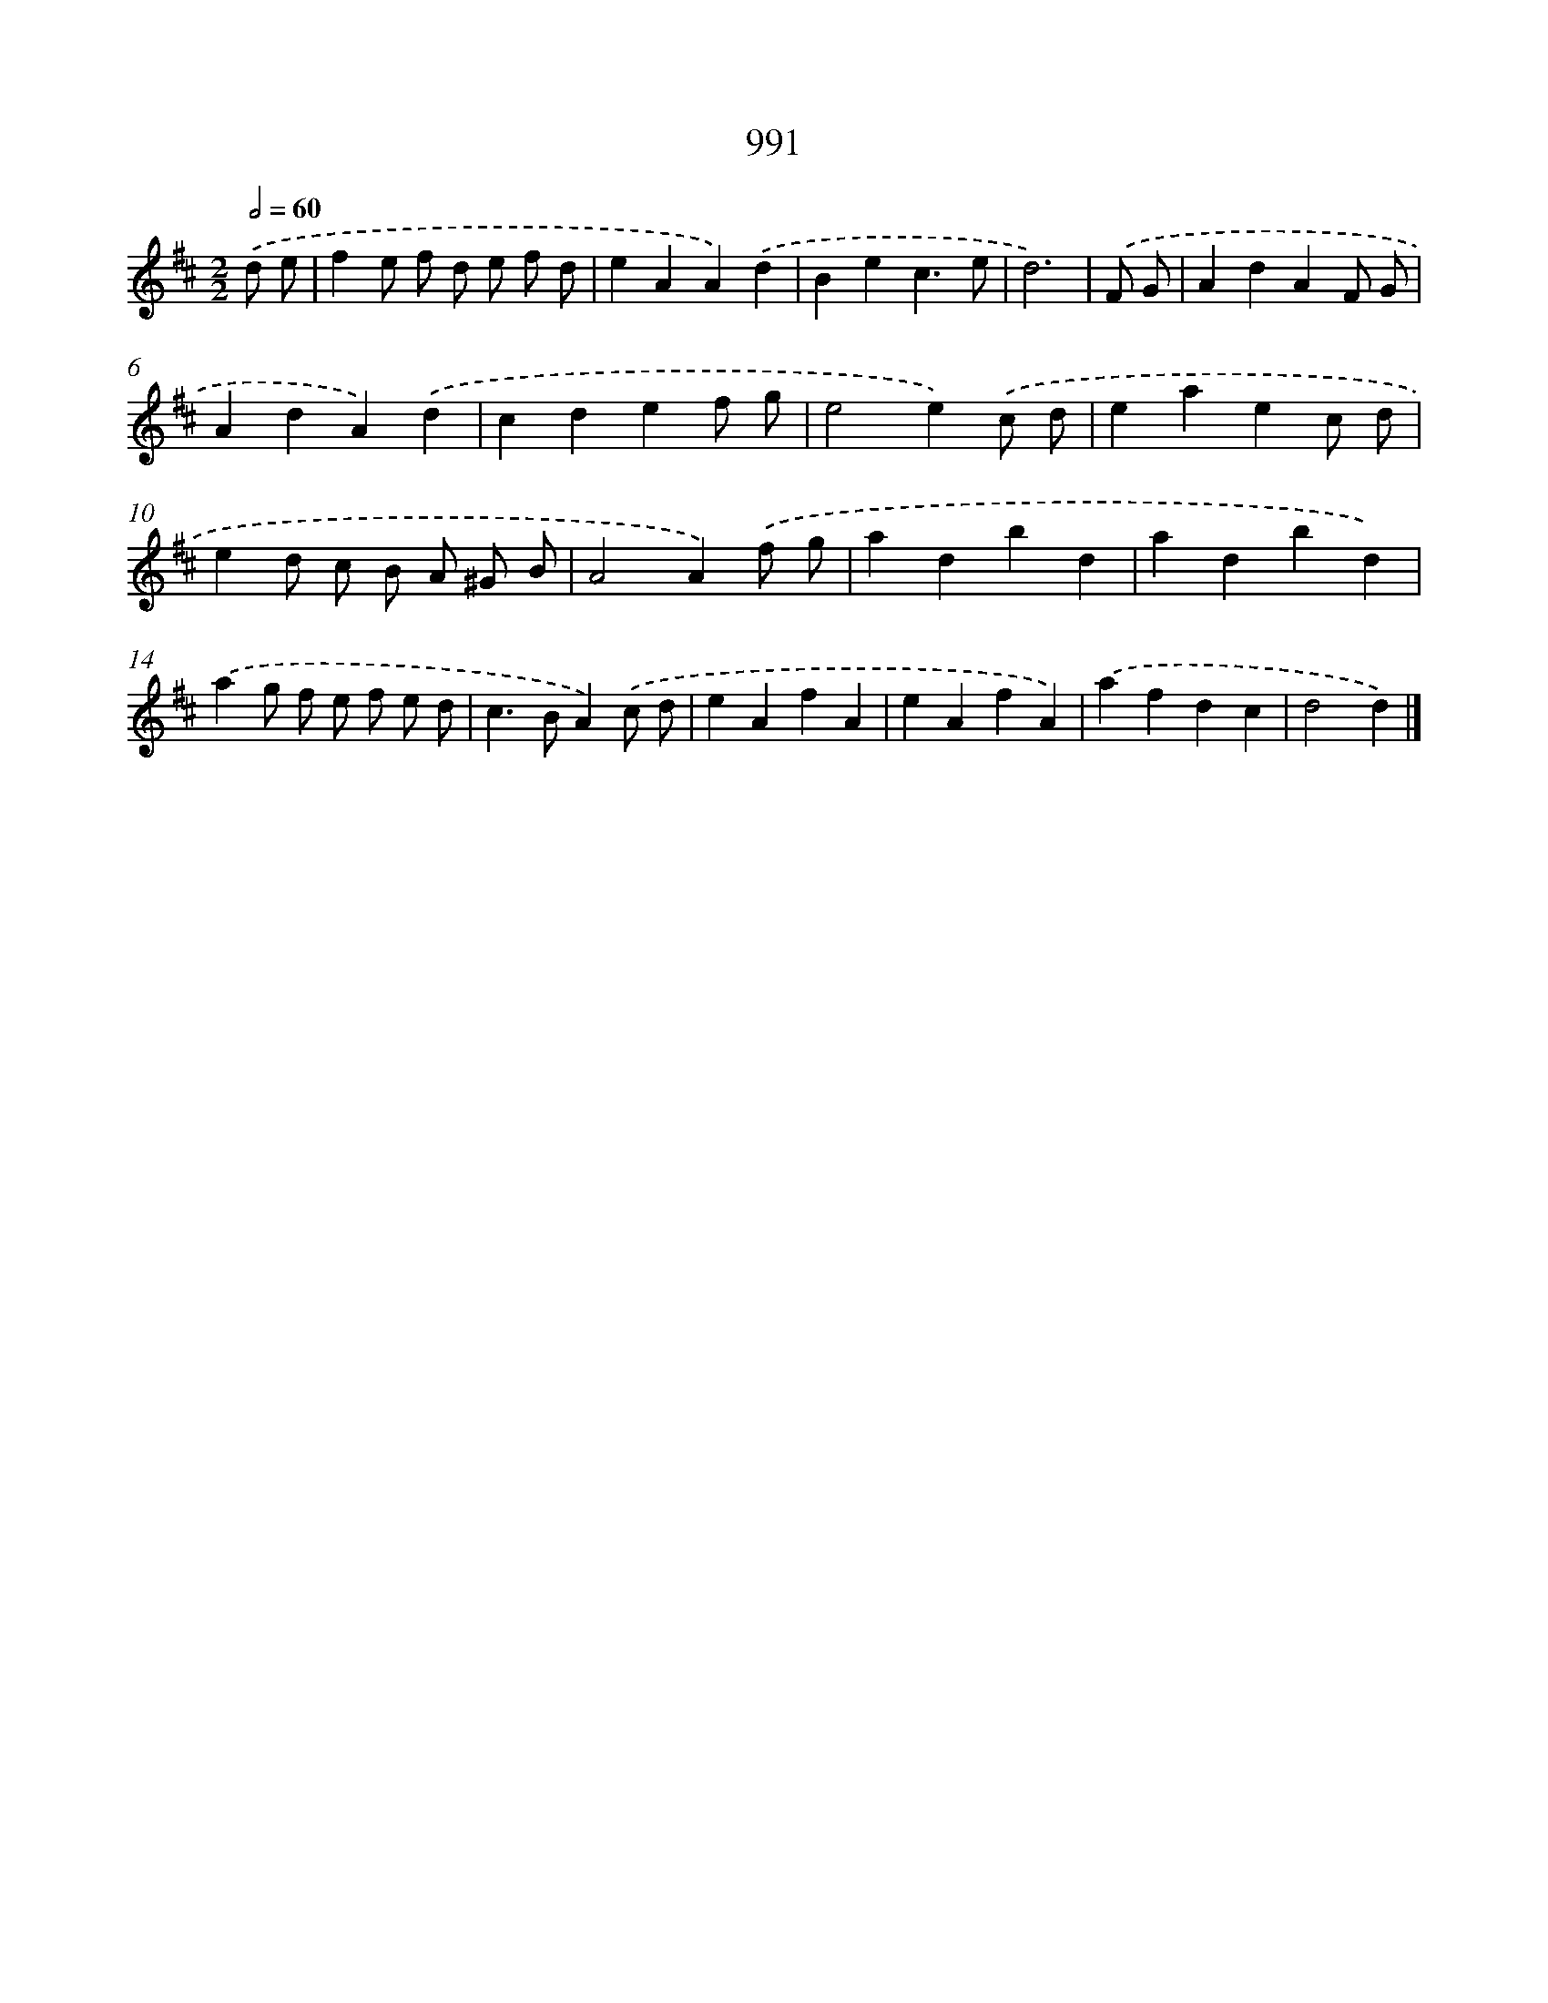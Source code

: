 X: 8765
T: 991
%%abc-version 2.0
%%abcx-abcm2ps-target-version 5.9.1 (29 Sep 2008)
%%abc-creator hum2abc beta
%%abcx-conversion-date 2018/11/01 14:36:50
%%humdrum-veritas 2368851370
%%humdrum-veritas-data 3209660642
%%continueall 1
%%barnumbers 0
L: 1/4
M: 2/2
Q: 1/2=60
K: D clef=treble
.('d/ e/ [I:setbarnb 1]|
fe/ f/ d/ e/ f/ d/ |
eAA).('d |
Bec3/e/ |
d3) |
.('F/ G/ [I:setbarnb 5]|
AdAF/ G/ |
AdA).('d |
cdef/ g/ |
e2e).('c/ d/ |
eaec/ d/ |
ed/ c/ B/ A/ ^G/ B/ |
A2A).('f/ g/ |
adbd |
adbd) |
.('ag/ f/ e/ f/ e/ d/ |
c>BA).('c/ d/ |
eAfA |
eAfA) |
.('afdc |
d2d) |]
